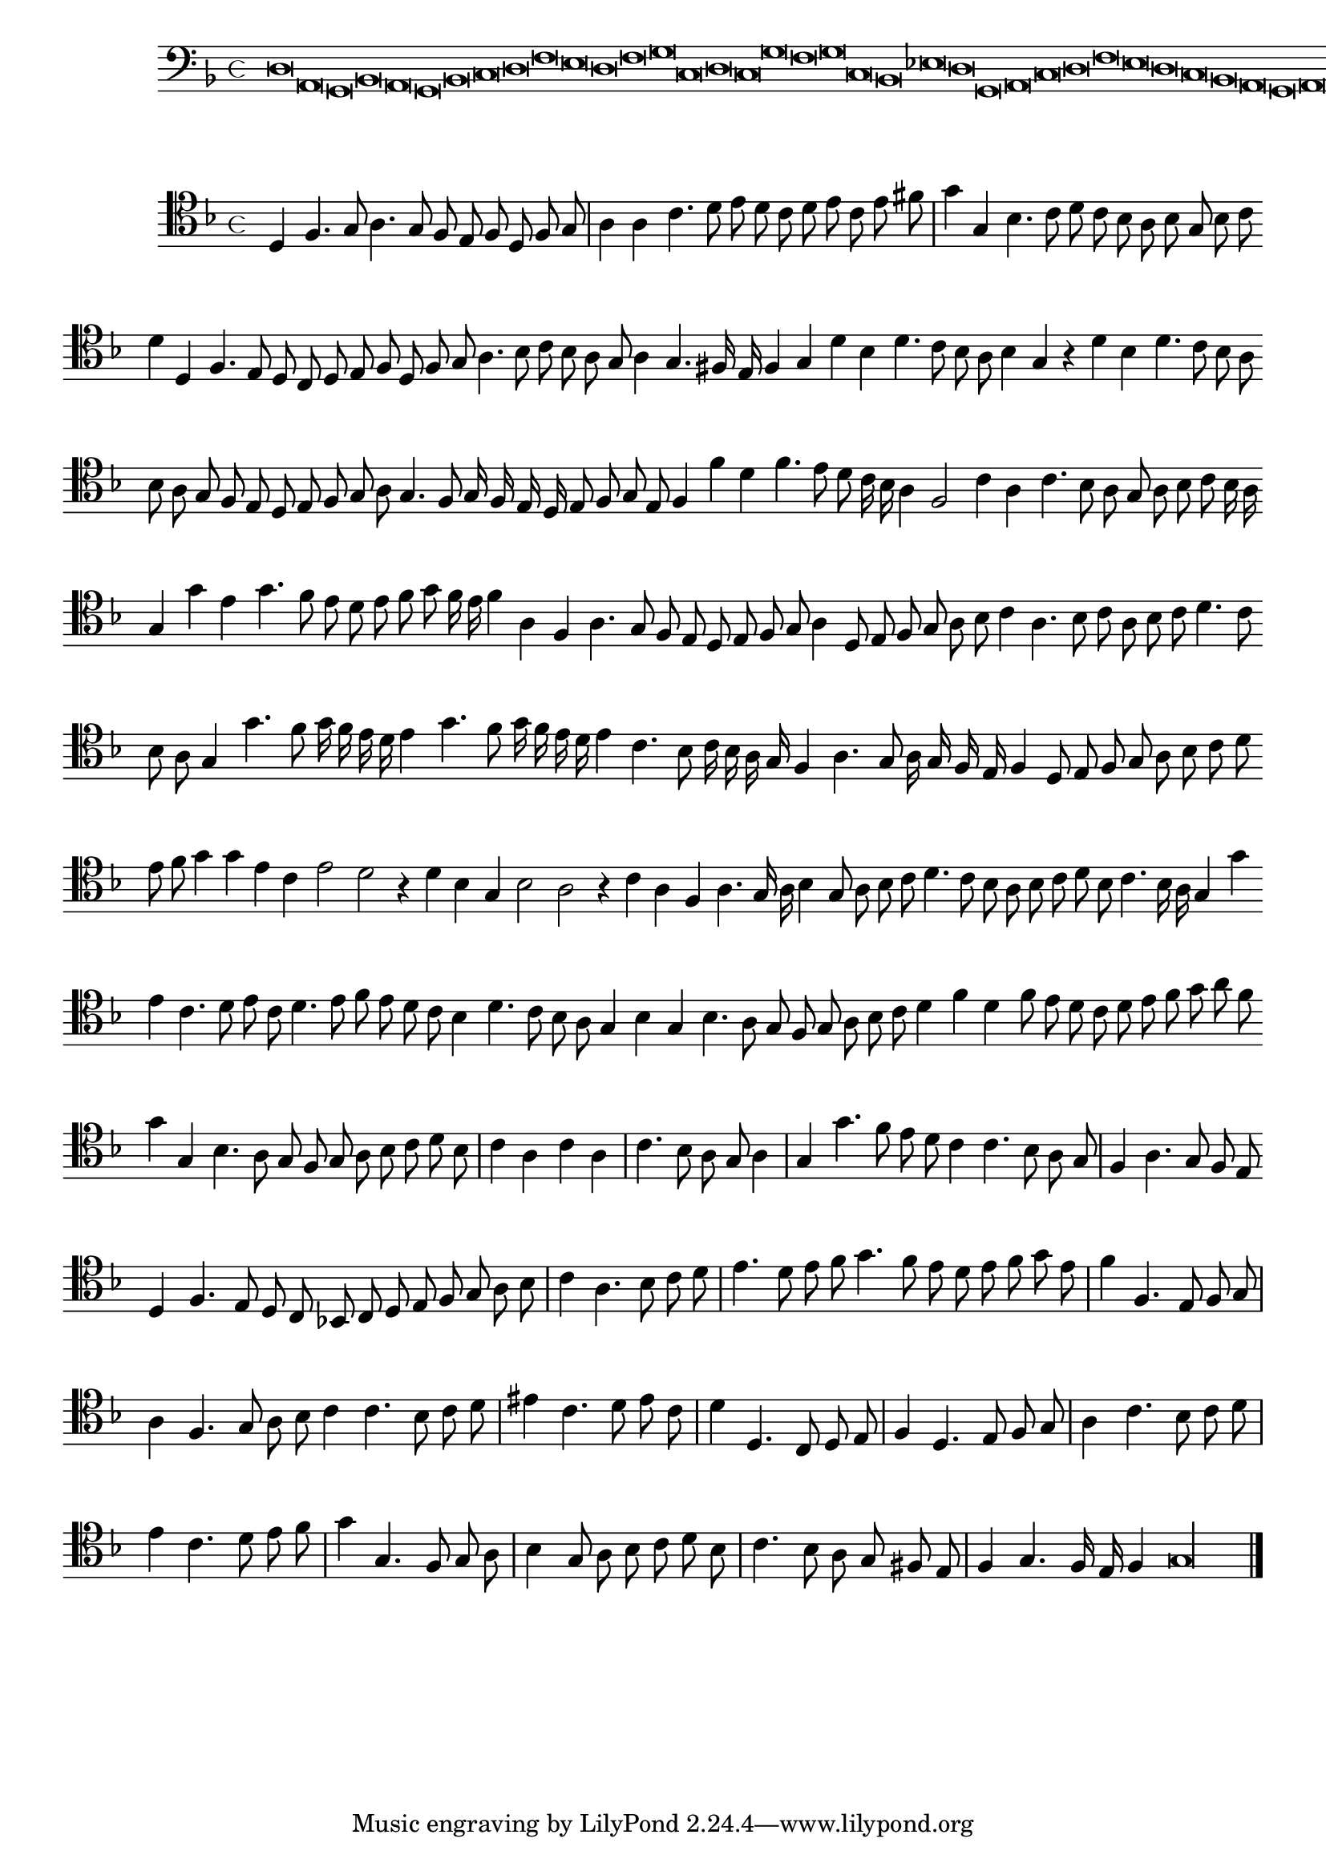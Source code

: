 \version "2.12.3"

\tocItem "Recercata terza sopra il detto canto"
\markup \abs-fontsize #12 \center-column {
  \vspace #2
  \fill-line { "RECERCATA TERZA" }
  \vspace #1 
}

<<
\new Staff \with {
	%\remove "Time_signature_engraver"
        \override TimeSignature #'style = #'mensural
}
\relative c {
        \cadenzaOn
        #(set-accidental-style 'forget)
	\time 4/4
	\clef bass
	\key d \minor
	d\breve a g bes a g bes c d f e d f g c, d c g' f g c, bes ees d g, a c d f e d c bes a g a g\longa \bar"|."
        \cadenzaOff
}
>>
<<
\new Staff \with {
%	\remove "Time_signature_engraver"
      \override TimeSignature #'style = #'mensural
}
\relative c {
        #(set-accidental-style 'forget)
        \autoBeamOff
        \cadenzaOn
	\clef tenor
	\key d \minor
	d4 f4. g8 a4. g8 f e f d f g \bar "|" a4 a c4. d8 e d c d e c e fis \bar "|" g4 g, bes4. c8 d c bes a bes g bes c \bar ""
	d4 d, f4. e8 d c d e f d f g a4. bes8 c bes a g a4 g4. fis16 e f4 g d' bes d4. c8 bes a bes4 g r d' bes d4. c8 bes a \bar ""
	bes8 a g f e d e f g a g4. f8 g16 f e d e8 f g e f4 f' d f4. e8 d c16 bes a4 f2 c'4 a c4. bes8 a g a bes c bes16 a \bar ""
	g4 g' e g4. f8 e d e f g f16 e f4 a, f a4. g8 f e d e f g a4 d,8 e f g a bes c4 a4. bes8 c a bes c d4. c8 \bar ""
	bes8 a g4 g'4. f8 g16 f e d e4 g4. f8 g16 f e d e4 c4. bes8 c16 bes a g f4 a4. g8 a16 g f e f4 d8 e f g a bes c d \bar ""
	e8 f g4 g e c e2 d r4 d4 bes g bes2 a r4 c4 a f a4. g16 a bes4 g8 a bes c d4. c8 bes a bes c d bes c4. bes16 a g4 g' \bar ""
	e4 c4. d8 e c d4. e8 f e d c bes4 d4. c8 bes a g4 bes g bes4. a8 g f g a bes c d4 f d f8 e d c d e f g a f \bar ""
	g4 g, bes4. a8 g f g a bes c d bes \bar "|" c4 a c a \bar "|" c4. bes8 a g a4 \bar "|" g g'4. f8 e d c4 c4. bes8 a g \bar "|" f4 a4. g8 f e \bar ""
	d4 f4. e8 d c bes! c d e f g a bes \bar "|" c4 a4. bes8 c d \bar "|" e4. d8 e f g4. f8 e d e f g e \bar "|" f4 f,4. e8 f g \bar "|"
	a4 f4. g8 a bes c4 c4. bes8 c d \bar "|" eis4 c4. d8 e c \bar "|" d4 d,4. c8 d e \bar "|" f4 d4. e8 f g \bar "|" a4 c4. bes8 c d \bar "|" e4 c4. d8 e f \bar "|"
	g4 g,4. f8 g a \bar "|" bes4 g8 a bes c d bes \bar "|" c4. bes8 a g fis e \bar "|" f4 g4. f16 e f4 g\longa
	\bar"|."
        \cadenzaOff
}
>>
